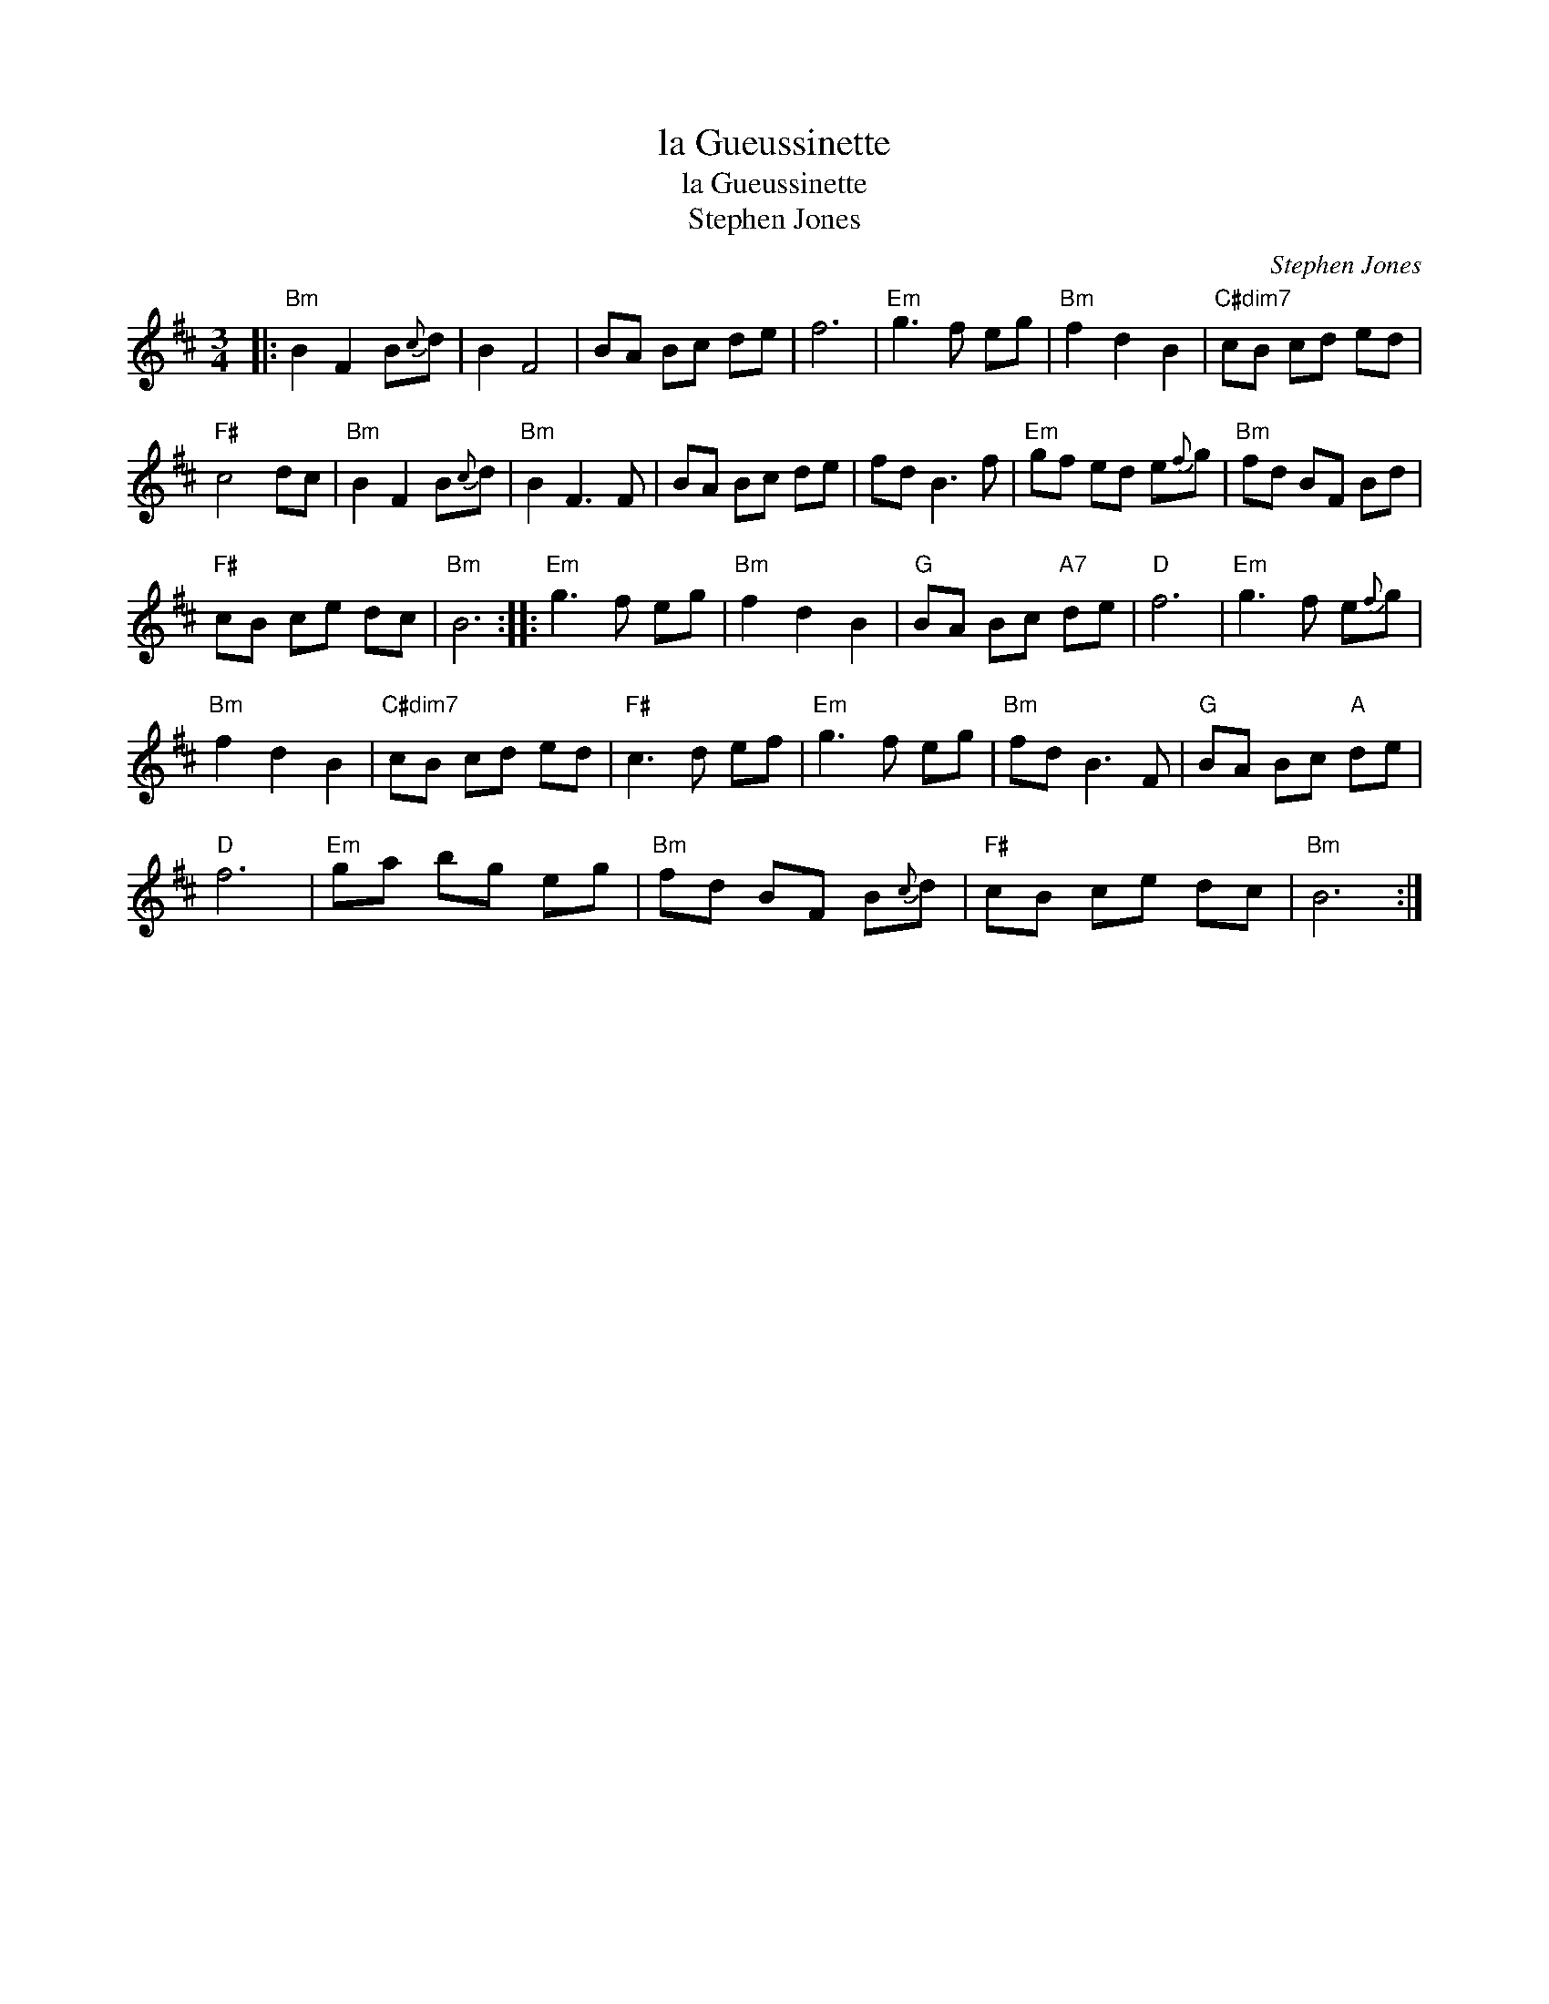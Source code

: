 X:1
T:la Gueussinette
T:la Gueussinette
T:Stephen Jones
C:Stephen Jones
L:1/8
M:3/4
K:Bmin
V:1 treble 
V:1
|:"Bm" B2 F2 B{c}d | B2 F4 | BA Bc de | f6 |"Em" g3 f eg |"Bm" f2 d2 B2 |"C#dim7" cB cd ed | %7
"F#" c4 dc |"Bm" B2 F2 B{c}d |"Bm" B2 F3 F | BA Bc de | fd B3 f |"Em" gf ed e{f}g |"Bm" fd BF Bd | %14
"F#" cB ce dc |"Bm" B6 ::"Em" g3 f eg |"Bm" f2 d2 B2 |"G" BA Bc"A7" de |"D" f6 |"Em" g3 f e{f}g | %21
"Bm" f2 d2 B2 |"C#dim7" cB cd ed |"F#" c3 d ef |"Em" g3 f eg |"Bm" fd B3 F |"G" BA Bc"A" de | %27
"D" f6 |"Em" ga bg eg |"Bm" fd BF B{c}d |"F#" cB ce dc |"Bm" B6 :| %32

